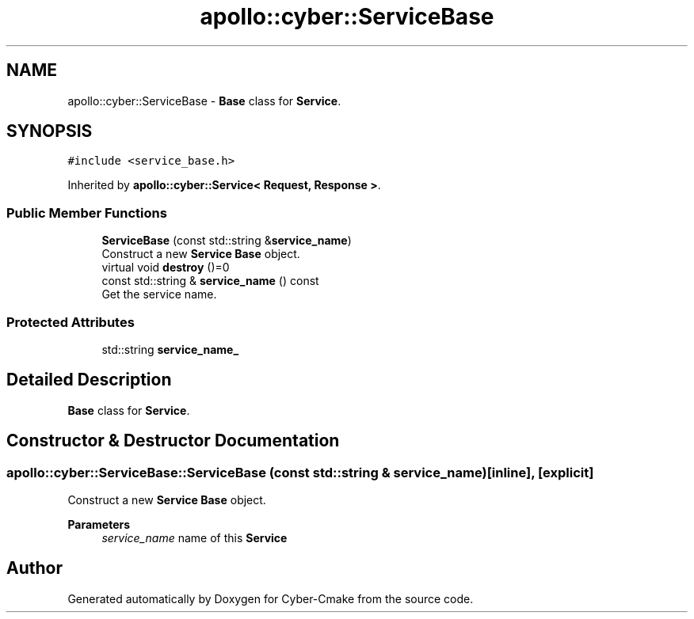 .TH "apollo::cyber::ServiceBase" 3 "Thu Aug 31 2023" "Cyber-Cmake" \" -*- nroff -*-
.ad l
.nh
.SH NAME
apollo::cyber::ServiceBase \- \fBBase\fP class for \fBService\fP\&.  

.SH SYNOPSIS
.br
.PP
.PP
\fC#include <service_base\&.h>\fP
.PP
Inherited by \fBapollo::cyber::Service< Request, Response >\fP\&.
.SS "Public Member Functions"

.in +1c
.ti -1c
.RI "\fBServiceBase\fP (const std::string &\fBservice_name\fP)"
.br
.RI "Construct a new \fBService\fP \fBBase\fP object\&. "
.ti -1c
.RI "virtual void \fBdestroy\fP ()=0"
.br
.ti -1c
.RI "const std::string & \fBservice_name\fP () const"
.br
.RI "Get the service name\&. "
.in -1c
.SS "Protected Attributes"

.in +1c
.ti -1c
.RI "std::string \fBservice_name_\fP"
.br
.in -1c
.SH "Detailed Description"
.PP 
\fBBase\fP class for \fBService\fP\&. 
.SH "Constructor & Destructor Documentation"
.PP 
.SS "apollo::cyber::ServiceBase::ServiceBase (const std::string & service_name)\fC [inline]\fP, \fC [explicit]\fP"

.PP
Construct a new \fBService\fP \fBBase\fP object\&. 
.PP
\fBParameters\fP
.RS 4
\fIservice_name\fP name of this \fBService\fP 
.RE
.PP


.SH "Author"
.PP 
Generated automatically by Doxygen for Cyber-Cmake from the source code\&.
